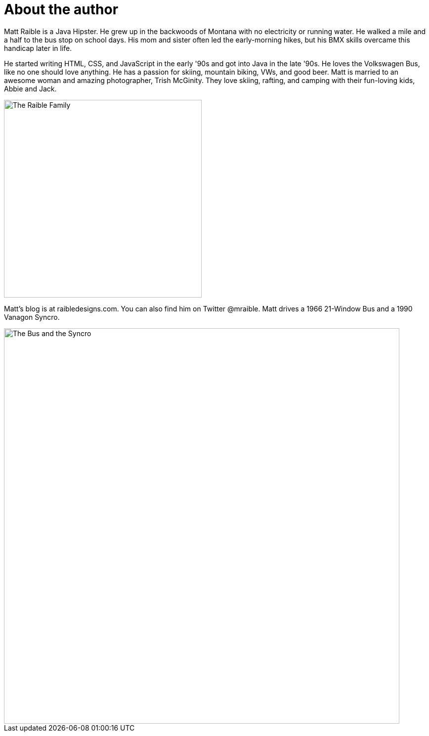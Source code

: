 = About the author

Matt Raible is a Java Hipster. He grew up in the backwoods of Montana with no electricity or running water. He walked a mile and a half to the bus stop on school days. His mom and sister often led the early-morning hikes, but his BMX skills overcame this handicap later in life.

He started writing HTML, CSS, and JavaScript in the early '90s and got into Java in the late '90s. He loves the Volkswagen Bus, like no one should love anything. He has a passion for skiing, mountain biking, VWs, and good beer. Matt is married to an awesome woman and amazing photographer, Trish McGinity. They love skiing, rafting, and camping with their fun-loving kids, Abbie and Jack.

image::about/family.jpg[The Raible Family, 400, scaledwidth=50%, align=center]

Matt's blog is at raibledesigns.com. You can also find him on Twitter @mraible. Matt drives a 1966 21-Window Bus and a 1990 Vanagon Syncro.

image::about/bus-and-van.jpg[The Bus and the Syncro, 800, scaledwidth=72%, align=center]

